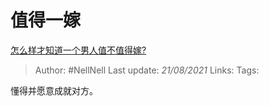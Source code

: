 * 值得一嫁
  :PROPERTIES:
  :CUSTOM_ID: 值得一嫁
  :END:

[[https://www.zhihu.com/question/396899947/answer/1585116075][怎么样才知道一个男人值不值得嫁?]]

#+BEGIN_QUOTE
  Author: #NellNell Last update: /21/08/2021/ Links: Tags:
#+END_QUOTE

懂得并愿意成就对方。
